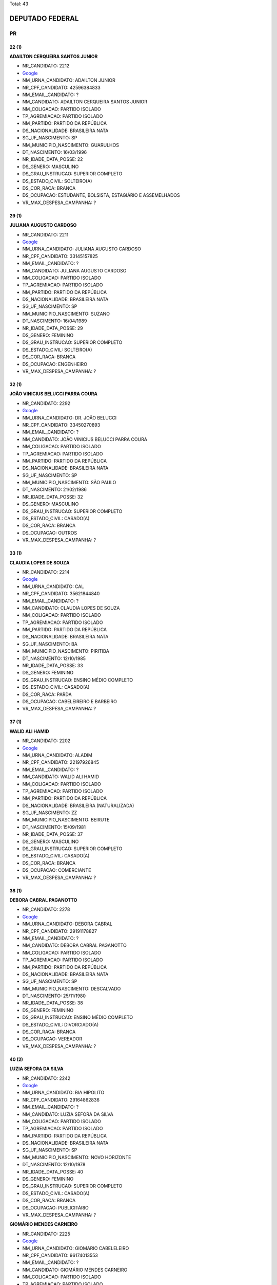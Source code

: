Total: 43

DEPUTADO FEDERAL
================

PR
--

22 (1)
......

**ADAILTON CERQUEIRA SANTOS JUNIOR**

- NR_CANDIDATO: 2212
- `Google <https://www.google.com/search?q=ADAILTON+CERQUEIRA+SANTOS+JUNIOR>`_
- NM_URNA_CANDIDATO: ADAILTON JUNIOR
- NR_CPF_CANDIDATO: 42596384833
- NM_EMAIL_CANDIDATO: ?
- NM_CANDIDATO: ADAILTON CERQUEIRA SANTOS JUNIOR
- NM_COLIGACAO: PARTIDO ISOLADO
- TP_AGREMIACAO: PARTIDO ISOLADO
- NM_PARTIDO: PARTIDO DA REPÚBLICA
- DS_NACIONALIDADE: BRASILEIRA NATA
- SG_UF_NASCIMENTO: SP
- NM_MUNICIPIO_NASCIMENTO: GUARULHOS
- DT_NASCIMENTO: 16/03/1996
- NR_IDADE_DATA_POSSE: 22
- DS_GENERO: MASCULINO
- DS_GRAU_INSTRUCAO: SUPERIOR COMPLETO
- DS_ESTADO_CIVIL: SOLTEIRO(A)
- DS_COR_RACA: BRANCA
- DS_OCUPACAO: ESTUDANTE, BOLSISTA, ESTAGIÁRIO E ASSEMELHADOS
- VR_MAX_DESPESA_CAMPANHA: ?


29 (1)
......

**JULIANA AUGUSTO CARDOSO**

- NR_CANDIDATO: 2211
- `Google <https://www.google.com/search?q=JULIANA+AUGUSTO+CARDOSO>`_
- NM_URNA_CANDIDATO: JULIANA AUGUSTO CARDOSO
- NR_CPF_CANDIDATO: 33145157825
- NM_EMAIL_CANDIDATO: ?
- NM_CANDIDATO: JULIANA AUGUSTO CARDOSO
- NM_COLIGACAO: PARTIDO ISOLADO
- TP_AGREMIACAO: PARTIDO ISOLADO
- NM_PARTIDO: PARTIDO DA REPÚBLICA
- DS_NACIONALIDADE: BRASILEIRA NATA
- SG_UF_NASCIMENTO: SP
- NM_MUNICIPIO_NASCIMENTO: SUZANO
- DT_NASCIMENTO: 16/04/1989
- NR_IDADE_DATA_POSSE: 29
- DS_GENERO: FEMININO
- DS_GRAU_INSTRUCAO: SUPERIOR COMPLETO
- DS_ESTADO_CIVIL: SOLTEIRO(A)
- DS_COR_RACA: BRANCA
- DS_OCUPACAO: ENGENHEIRO
- VR_MAX_DESPESA_CAMPANHA: ?


32 (1)
......

**JOÃO VINICIUS BELUCCI PARRA COURA**

- NR_CANDIDATO: 2292
- `Google <https://www.google.com/search?q=JOÃO+VINICIUS+BELUCCI+PARRA+COURA>`_
- NM_URNA_CANDIDATO: DR. JOÃO BELUCCI
- NR_CPF_CANDIDATO: 33450270893
- NM_EMAIL_CANDIDATO: ?
- NM_CANDIDATO: JOÃO VINICIUS BELUCCI PARRA COURA
- NM_COLIGACAO: PARTIDO ISOLADO
- TP_AGREMIACAO: PARTIDO ISOLADO
- NM_PARTIDO: PARTIDO DA REPÚBLICA
- DS_NACIONALIDADE: BRASILEIRA NATA
- SG_UF_NASCIMENTO: SP
- NM_MUNICIPIO_NASCIMENTO: SÃO PAULO
- DT_NASCIMENTO: 21/02/1986
- NR_IDADE_DATA_POSSE: 32
- DS_GENERO: MASCULINO
- DS_GRAU_INSTRUCAO: SUPERIOR COMPLETO
- DS_ESTADO_CIVIL: CASADO(A)
- DS_COR_RACA: BRANCA
- DS_OCUPACAO: OUTROS
- VR_MAX_DESPESA_CAMPANHA: ?


33 (1)
......

**CLAUDIA LOPES DE SOUZA**

- NR_CANDIDATO: 2214
- `Google <https://www.google.com/search?q=CLAUDIA+LOPES+DE+SOUZA>`_
- NM_URNA_CANDIDATO: CAL
- NR_CPF_CANDIDATO: 35621844840
- NM_EMAIL_CANDIDATO: ?
- NM_CANDIDATO: CLAUDIA LOPES DE SOUZA
- NM_COLIGACAO: PARTIDO ISOLADO
- TP_AGREMIACAO: PARTIDO ISOLADO
- NM_PARTIDO: PARTIDO DA REPÚBLICA
- DS_NACIONALIDADE: BRASILEIRA NATA
- SG_UF_NASCIMENTO: BA
- NM_MUNICIPIO_NASCIMENTO: PIRITIBA
- DT_NASCIMENTO: 12/10/1985
- NR_IDADE_DATA_POSSE: 33
- DS_GENERO: FEMININO
- DS_GRAU_INSTRUCAO: ENSINO MÉDIO COMPLETO
- DS_ESTADO_CIVIL: CASADO(A)
- DS_COR_RACA: PARDA
- DS_OCUPACAO: CABELEIREIRO E BARBEIRO
- VR_MAX_DESPESA_CAMPANHA: ?


37 (1)
......

**WALID ALI HAMID**

- NR_CANDIDATO: 2202
- `Google <https://www.google.com/search?q=WALID+ALI+HAMID>`_
- NM_URNA_CANDIDATO: ALADIM
- NR_CPF_CANDIDATO: 22197926845
- NM_EMAIL_CANDIDATO: ?
- NM_CANDIDATO: WALID ALI HAMID
- NM_COLIGACAO: PARTIDO ISOLADO
- TP_AGREMIACAO: PARTIDO ISOLADO
- NM_PARTIDO: PARTIDO DA REPÚBLICA
- DS_NACIONALIDADE: BRASILEIRA (NATURALIZADA)
- SG_UF_NASCIMENTO: ZZ
- NM_MUNICIPIO_NASCIMENTO: BEIRUTE
- DT_NASCIMENTO: 15/09/1981
- NR_IDADE_DATA_POSSE: 37
- DS_GENERO: MASCULINO
- DS_GRAU_INSTRUCAO: SUPERIOR COMPLETO
- DS_ESTADO_CIVIL: CASADO(A)
- DS_COR_RACA: BRANCA
- DS_OCUPACAO: COMERCIANTE
- VR_MAX_DESPESA_CAMPANHA: ?


38 (1)
......

**DEBORA CABRAL PAGANOTTO**

- NR_CANDIDATO: 2278
- `Google <https://www.google.com/search?q=DEBORA+CABRAL+PAGANOTTO>`_
- NM_URNA_CANDIDATO: DEBORA CABRAL
- NR_CPF_CANDIDATO: 29191178827
- NM_EMAIL_CANDIDATO: ?
- NM_CANDIDATO: DEBORA CABRAL PAGANOTTO
- NM_COLIGACAO: PARTIDO ISOLADO
- TP_AGREMIACAO: PARTIDO ISOLADO
- NM_PARTIDO: PARTIDO DA REPÚBLICA
- DS_NACIONALIDADE: BRASILEIRA NATA
- SG_UF_NASCIMENTO: SP
- NM_MUNICIPIO_NASCIMENTO: DESCALVADO
- DT_NASCIMENTO: 25/11/1980
- NR_IDADE_DATA_POSSE: 38
- DS_GENERO: FEMININO
- DS_GRAU_INSTRUCAO: ENSINO MÉDIO COMPLETO
- DS_ESTADO_CIVIL: DIVORCIADO(A)
- DS_COR_RACA: BRANCA
- DS_OCUPACAO: VEREADOR
- VR_MAX_DESPESA_CAMPANHA: ?


40 (2)
......

**LUZIA SEFORA DA SILVA**

- NR_CANDIDATO: 2242
- `Google <https://www.google.com/search?q=LUZIA+SEFORA+DA+SILVA>`_
- NM_URNA_CANDIDATO: BIA HIPOLITO
- NR_CPF_CANDIDATO: 29164862836
- NM_EMAIL_CANDIDATO: ?
- NM_CANDIDATO: LUZIA SEFORA DA SILVA
- NM_COLIGACAO: PARTIDO ISOLADO
- TP_AGREMIACAO: PARTIDO ISOLADO
- NM_PARTIDO: PARTIDO DA REPÚBLICA
- DS_NACIONALIDADE: BRASILEIRA NATA
- SG_UF_NASCIMENTO: SP
- NM_MUNICIPIO_NASCIMENTO: NOVO HORIZONTE
- DT_NASCIMENTO: 12/10/1978
- NR_IDADE_DATA_POSSE: 40
- DS_GENERO: FEMININO
- DS_GRAU_INSTRUCAO: SUPERIOR COMPLETO
- DS_ESTADO_CIVIL: CASADO(A)
- DS_COR_RACA: BRANCA
- DS_OCUPACAO: PUBLICITÁRIO
- VR_MAX_DESPESA_CAMPANHA: ?


**GIOMÁRIO MENDES CARNEIRO**

- NR_CANDIDATO: 2225
- `Google <https://www.google.com/search?q=GIOMÁRIO+MENDES+CARNEIRO>`_
- NM_URNA_CANDIDATO: GIOMARIO CABELELEIRO
- NR_CPF_CANDIDATO: 96174013553
- NM_EMAIL_CANDIDATO: ?
- NM_CANDIDATO: GIOMÁRIO MENDES CARNEIRO
- NM_COLIGACAO: PARTIDO ISOLADO
- TP_AGREMIACAO: PARTIDO ISOLADO
- NM_PARTIDO: PARTIDO DA REPÚBLICA
- DS_NACIONALIDADE: BRASILEIRA NATA
- SG_UF_NASCIMENTO: BA
- NM_MUNICIPIO_NASCIMENTO: IPIRA
- DT_NASCIMENTO: 16/01/1979
- NR_IDADE_DATA_POSSE: 40
- DS_GENERO: MASCULINO
- DS_GRAU_INSTRUCAO: ENSINO MÉDIO INCOMPLETO
- DS_ESTADO_CIVIL: CASADO(A)
- DS_COR_RACA: PARDA
- DS_OCUPACAO: OUTROS
- VR_MAX_DESPESA_CAMPANHA: ?


41 (2)
......

**DAMIÃO FRANCO DE SOUZA**

- NR_CANDIDATO: 2227
- `Google <https://www.google.com/search?q=DAMIÃO+FRANCO+DE+SOUZA>`_
- NM_URNA_CANDIDATO: DAMIÃO DE SOUZA
- NR_CPF_CANDIDATO: 18095907871
- NM_EMAIL_CANDIDATO: ?
- NM_CANDIDATO: DAMIÃO FRANCO DE SOUZA
- NM_COLIGACAO: PARTIDO ISOLADO
- TP_AGREMIACAO: PARTIDO ISOLADO
- NM_PARTIDO: PARTIDO DA REPÚBLICA
- DS_NACIONALIDADE: BRASILEIRA NATA
- SG_UF_NASCIMENTO: SP
- NM_MUNICIPIO_NASCIMENTO: LINS
- DT_NASCIMENTO: 08/04/1977
- NR_IDADE_DATA_POSSE: 41
- DS_GENERO: MASCULINO
- DS_GRAU_INSTRUCAO: ENSINO MÉDIO COMPLETO
- DS_ESTADO_CIVIL: CASADO(A)
- DS_COR_RACA: BRANCA
- DS_OCUPACAO: VEREADOR
- VR_MAX_DESPESA_CAMPANHA: ?


**ELISÂNGELA APARECIDA BORGES MIGUEL**

- NR_CANDIDATO: 2275
- `Google <https://www.google.com/search?q=ELISÂNGELA+APARECIDA+BORGES+MIGUEL>`_
- NM_URNA_CANDIDATO: CANTORA ELIZANGELA MIGUEL
- NR_CPF_CANDIDATO: 30589116886
- NM_EMAIL_CANDIDATO: ?
- NM_CANDIDATO: ELISÂNGELA APARECIDA BORGES MIGUEL
- NM_COLIGACAO: PARTIDO ISOLADO
- TP_AGREMIACAO: PARTIDO ISOLADO
- NM_PARTIDO: PARTIDO DA REPÚBLICA
- DS_NACIONALIDADE: BRASILEIRA NATA
- SG_UF_NASCIMENTO: SP
- NM_MUNICIPIO_NASCIMENTO: SOROCABA
- DT_NASCIMENTO: 18/06/1977
- NR_IDADE_DATA_POSSE: 41
- DS_GENERO: FEMININO
- DS_GRAU_INSTRUCAO: ENSINO MÉDIO COMPLETO
- DS_ESTADO_CIVIL: CASADO(A)
- DS_COR_RACA: BRANCA
- DS_OCUPACAO: CANTOR E COMPOSITOR
- VR_MAX_DESPESA_CAMPANHA: ?


42 (2)
......

**LINDINALVA MARIA OLIVEIRA CRUZ**

- NR_CANDIDATO: 2276
- `Google <https://www.google.com/search?q=LINDINALVA+MARIA+OLIVEIRA+CRUZ>`_
- NM_URNA_CANDIDATO: LINDINHA DA SAÚDE
- NR_CPF_CANDIDATO: 02092170490
- NM_EMAIL_CANDIDATO: ?
- NM_CANDIDATO: LINDINALVA MARIA OLIVEIRA CRUZ
- NM_COLIGACAO: PARTIDO ISOLADO
- TP_AGREMIACAO: PARTIDO ISOLADO
- NM_PARTIDO: PARTIDO DA REPÚBLICA
- DS_NACIONALIDADE: BRASILEIRA NATA
- SG_UF_NASCIMENTO: SP
- NM_MUNICIPIO_NASCIMENTO: JARINU
- DT_NASCIMENTO: 10/04/1976
- NR_IDADE_DATA_POSSE: 42
- DS_GENERO: FEMININO
- DS_GRAU_INSTRUCAO: ENSINO MÉDIO COMPLETO
- DS_ESTADO_CIVIL: CASADO(A)
- DS_COR_RACA: BRANCA
- DS_OCUPACAO: TÉCNICO DE ENFERMAGEM E ASSEMELHADOS (EXCETO ENFERMEIRO)
- VR_MAX_DESPESA_CAMPANHA: ?


**KATIA DA SILVA SASTRE**

- NR_CANDIDATO: 2240
- `Google <https://www.google.com/search?q=KATIA+DA+SILVA+SASTRE>`_
- NM_URNA_CANDIDATO: POLICIAL KATIA SASTRE
- NR_CPF_CANDIDATO: 18753977874
- NM_EMAIL_CANDIDATO: ?
- NM_CANDIDATO: KATIA DA SILVA SASTRE
- NM_COLIGACAO: PARTIDO ISOLADO
- TP_AGREMIACAO: PARTIDO ISOLADO
- NM_PARTIDO: PARTIDO DA REPÚBLICA
- DS_NACIONALIDADE: BRASILEIRA NATA
- SG_UF_NASCIMENTO: SP
- NM_MUNICIPIO_NASCIMENTO: SÃO PAULO
- DT_NASCIMENTO: 04/04/1976
- NR_IDADE_DATA_POSSE: 42
- DS_GENERO: FEMININO
- DS_GRAU_INSTRUCAO: SUPERIOR COMPLETO
- DS_ESTADO_CIVIL: CASADO(A)
- DS_COR_RACA: BRANCA
- DS_OCUPACAO: POLICIAL MILITAR
- VR_MAX_DESPESA_CAMPANHA: ?


45 (1)
......

**MARTINHO CARLOS COLPANI FILHO**

- NR_CANDIDATO: 2287
- `Google <https://www.google.com/search?q=MARTINHO+CARLOS+COLPANI+FILHO>`_
- NM_URNA_CANDIDATO: MARTINHO COLPANI
- NR_CPF_CANDIDATO: 16832157886
- NM_EMAIL_CANDIDATO: ?
- NM_CANDIDATO: MARTINHO CARLOS COLPANI FILHO
- NM_COLIGACAO: PARTIDO ISOLADO
- TP_AGREMIACAO: PARTIDO ISOLADO
- NM_PARTIDO: PARTIDO DA REPÚBLICA
- DS_NACIONALIDADE: BRASILEIRA NATA
- SG_UF_NASCIMENTO: SP
- NM_MUNICIPIO_NASCIMENTO: MOCOCA
- DT_NASCIMENTO: 06/07/1973
- NR_IDADE_DATA_POSSE: 45
- DS_GENERO: MASCULINO
- DS_GRAU_INSTRUCAO: SUPERIOR COMPLETO
- DS_ESTADO_CIVIL: CASADO(A)
- DS_COR_RACA: BRANCA
- DS_OCUPACAO: ADMINISTRADOR
- VR_MAX_DESPESA_CAMPANHA: ?


46 (2)
......

**LUCIANA DE ALMEIDA COSTA**

- NR_CANDIDATO: 2250
- `Google <https://www.google.com/search?q=LUCIANA+DE+ALMEIDA+COSTA>`_
- NM_URNA_CANDIDATO: LUCIANA COSTA
- NR_CPF_CANDIDATO: 18641141855
- NM_EMAIL_CANDIDATO: ?
- NM_CANDIDATO: LUCIANA DE ALMEIDA COSTA
- NM_COLIGACAO: PARTIDO ISOLADO
- TP_AGREMIACAO: PARTIDO ISOLADO
- NM_PARTIDO: PARTIDO DA REPÚBLICA
- DS_NACIONALIDADE: BRASILEIRA NATA
- SG_UF_NASCIMENTO: SP
- NM_MUNICIPIO_NASCIMENTO: BARRETOS
- DT_NASCIMENTO: 16/10/1972
- NR_IDADE_DATA_POSSE: 46
- DS_GENERO: FEMININO
- DS_GRAU_INSTRUCAO: SUPERIOR COMPLETO
- DS_ESTADO_CIVIL: CASADO(A)
- DS_COR_RACA: PRETA
- DS_OCUPACAO: ODONTÓLOGO
- VR_MAX_DESPESA_CAMPANHA: ?


**RITA DE CASSIA ALVES**

- NR_CANDIDATO: 2217
- `Google <https://www.google.com/search?q=RITA+DE+CASSIA+ALVES>`_
- NM_URNA_CANDIDATO: RITA ALVES
- NR_CPF_CANDIDATO: 19945090828
- NM_EMAIL_CANDIDATO: ?
- NM_CANDIDATO: RITA DE CASSIA ALVES
- NM_COLIGACAO: PARTIDO ISOLADO
- TP_AGREMIACAO: PARTIDO ISOLADO
- NM_PARTIDO: PARTIDO DA REPÚBLICA
- DS_NACIONALIDADE: BRASILEIRA NATA
- SG_UF_NASCIMENTO: SP
- NM_MUNICIPIO_NASCIMENTO: SANTOS
- DT_NASCIMENTO: 01/10/1972
- NR_IDADE_DATA_POSSE: 46
- DS_GENERO: FEMININO
- DS_GRAU_INSTRUCAO: SUPERIOR COMPLETO
- DS_ESTADO_CIVIL: SOLTEIRO(A)
- DS_COR_RACA: PARDA
- DS_OCUPACAO: JORNALISTA E REDATOR
- VR_MAX_DESPESA_CAMPANHA: ?


48 (1)
......

**SILVIO ANDREI RODRIGUES**

- NR_CANDIDATO: 2207
- `Google <https://www.google.com/search?q=SILVIO+ANDREI+RODRIGUES>`_
- NM_URNA_CANDIDATO: PADRE SILVIO ANDREI
- NR_CPF_CANDIDATO: 66943060910
- NM_EMAIL_CANDIDATO: ?
- NM_CANDIDATO: SILVIO ANDREI RODRIGUES
- NM_COLIGACAO: PARTIDO ISOLADO
- TP_AGREMIACAO: PARTIDO ISOLADO
- NM_PARTIDO: PARTIDO DA REPÚBLICA
- DS_NACIONALIDADE: BRASILEIRA NATA
- SG_UF_NASCIMENTO: PR
- NM_MUNICIPIO_NASCIMENTO: URAI
- DT_NASCIMENTO: 22/04/1970
- NR_IDADE_DATA_POSSE: 48
- DS_GENERO: MASCULINO
- DS_GRAU_INSTRUCAO: SUPERIOR COMPLETO
- DS_ESTADO_CIVIL: SOLTEIRO(A)
- DS_COR_RACA: BRANCA
- DS_OCUPACAO: SACERDOTE OU MEMBRO DE ORDEM OU SEITA RELIGIOSA
- VR_MAX_DESPESA_CAMPANHA: ?


49 (2)
......

**MARCIO LUIZ ALVINO DE SOUZA**

- NR_CANDIDATO: 2299
- `Google <https://www.google.com/search?q=MARCIO+LUIZ+ALVINO+DE+SOUZA>`_
- NM_URNA_CANDIDATO: MARCIO ALVINO
- NR_CPF_CANDIDATO: 10115711880
- NM_EMAIL_CANDIDATO: ?
- NM_CANDIDATO: MARCIO LUIZ ALVINO DE SOUZA
- NM_COLIGACAO: PARTIDO ISOLADO
- TP_AGREMIACAO: PARTIDO ISOLADO
- NM_PARTIDO: PARTIDO DA REPÚBLICA
- DS_NACIONALIDADE: BRASILEIRA NATA
- SG_UF_NASCIMENTO: SP
- NM_MUNICIPIO_NASCIMENTO: SÃO PAULO
- DT_NASCIMENTO: 14/06/1969
- NR_IDADE_DATA_POSSE: 49
- DS_GENERO: MASCULINO
- DS_GRAU_INSTRUCAO: SUPERIOR COMPLETO
- DS_ESTADO_CIVIL: SOLTEIRO(A)
- DS_COR_RACA: BRANCA
- DS_OCUPACAO: DEPUTADO
- VR_MAX_DESPESA_CAMPANHA: ?


**MARILZA OLIVEIRA DE JESUS ORIGUELA**

- NR_CANDIDATO: 2210
- `Google <https://www.google.com/search?q=MARILZA+OLIVEIRA+DE+JESUS+ORIGUELA>`_
- NM_URNA_CANDIDATO: MARILZA OLIVEIRA NEGA
- NR_CPF_CANDIDATO: 07027790831
- NM_EMAIL_CANDIDATO: ?
- NM_CANDIDATO: MARILZA OLIVEIRA DE JESUS ORIGUELA
- NM_COLIGACAO: PARTIDO ISOLADO
- TP_AGREMIACAO: PARTIDO ISOLADO
- NM_PARTIDO: PARTIDO DA REPÚBLICA
- DS_NACIONALIDADE: BRASILEIRA NATA
- SG_UF_NASCIMENTO: SP
- NM_MUNICIPIO_NASCIMENTO: CUBATÃO
- DT_NASCIMENTO: 06/06/1969
- NR_IDADE_DATA_POSSE: 49
- DS_GENERO: FEMININO
- DS_GRAU_INSTRUCAO: SUPERIOR INCOMPLETO
- DS_ESTADO_CIVIL: CASADO(A)
- DS_COR_RACA: PRETA
- DS_OCUPACAO: OUTROS
- VR_MAX_DESPESA_CAMPANHA: ?


50 (1)
......

**DAVID ABMAEL DAVID**

- NR_CANDIDATO: 2288
- `Google <https://www.google.com/search?q=DAVID+ABMAEL+DAVID>`_
- NM_URNA_CANDIDATO: DELEGADO DAVI
- NR_CPF_CANDIDATO: 05737217850
- NM_EMAIL_CANDIDATO: ?
- NM_CANDIDATO: DAVID ABMAEL DAVID
- NM_COLIGACAO: PARTIDO ISOLADO
- TP_AGREMIACAO: PARTIDO ISOLADO
- NM_PARTIDO: PARTIDO DA REPÚBLICA
- DS_NACIONALIDADE: BRASILEIRA NATA
- SG_UF_NASCIMENTO: SP
- NM_MUNICIPIO_NASCIMENTO: PEDREGULHO
- DT_NASCIMENTO: 07/07/1968
- NR_IDADE_DATA_POSSE: 50
- DS_GENERO: MASCULINO
- DS_GRAU_INSTRUCAO: SUPERIOR COMPLETO
- DS_ESTADO_CIVIL: CASADO(A)
- DS_COR_RACA: BRANCA
- DS_OCUPACAO: POLICIAL CIVIL
- VR_MAX_DESPESA_CAMPANHA: ?


51 (1)
......

**ELIANA BARBOSA COSTA GARCIA**

- NR_CANDIDATO: 2265
- `Google <https://www.google.com/search?q=ELIANA+BARBOSA+COSTA+GARCIA>`_
- NM_URNA_CANDIDATO: ELIANA GARCIA
- NR_CPF_CANDIDATO: 11220628859
- NM_EMAIL_CANDIDATO: ?
- NM_CANDIDATO: ELIANA BARBOSA COSTA GARCIA
- NM_COLIGACAO: PARTIDO ISOLADO
- TP_AGREMIACAO: PARTIDO ISOLADO
- NM_PARTIDO: PARTIDO DA REPÚBLICA
- DS_NACIONALIDADE: BRASILEIRA NATA
- SG_UF_NASCIMENTO: SP
- NM_MUNICIPIO_NASCIMENTO: SÃO PAULO
- DT_NASCIMENTO: 10/05/1967
- NR_IDADE_DATA_POSSE: 51
- DS_GENERO: FEMININO
- DS_GRAU_INSTRUCAO: ENSINO MÉDIO INCOMPLETO
- DS_ESTADO_CIVIL: CASADO(A)
- DS_COR_RACA: BRANCA
- DS_OCUPACAO: OUTROS
- VR_MAX_DESPESA_CAMPANHA: ?


52 (3)
......

**APARECIDO MOREIRA DA SILVA**

- NR_CANDIDATO: 2215
- `Google <https://www.google.com/search?q=APARECIDO+MOREIRA+DA+SILVA>`_
- NM_URNA_CANDIDATO: CIDINHO DO PARAÍSO
- NR_CPF_CANDIDATO: 08285297870
- NM_EMAIL_CANDIDATO: ?
- NM_CANDIDATO: APARECIDO MOREIRA DA SILVA
- NM_COLIGACAO: PARTIDO ISOLADO
- TP_AGREMIACAO: PARTIDO ISOLADO
- NM_PARTIDO: PARTIDO DA REPÚBLICA
- DS_NACIONALIDADE: BRASILEIRA NATA
- SG_UF_NASCIMENTO: SP
- NM_MUNICIPIO_NASCIMENTO: MARTINÓPOLIS
- DT_NASCIMENTO: 19/04/1966
- NR_IDADE_DATA_POSSE: 52
- DS_GENERO: MASCULINO
- DS_GRAU_INSTRUCAO: ENSINO MÉDIO COMPLETO
- DS_ESTADO_CIVIL: SOLTEIRO(A)
- DS_COR_RACA: PARDA
- DS_OCUPACAO: PORTEIRO DE EDIFÍCIO, ASCENSORISTA, GARAGISTA E ZELADOR
- VR_MAX_DESPESA_CAMPANHA: ?


**DAVID MONTEIRO DE MELLO**

- NR_CANDIDATO: 2232
- `Google <https://www.google.com/search?q=DAVID+MONTEIRO+DE+MELLO>`_
- NM_URNA_CANDIDATO: DAVID MONTEIRO
- NR_CPF_CANDIDATO: 08009451827
- NM_EMAIL_CANDIDATO: ?
- NM_CANDIDATO: DAVID MONTEIRO DE MELLO
- NM_COLIGACAO: PARTIDO ISOLADO
- TP_AGREMIACAO: PARTIDO ISOLADO
- NM_PARTIDO: PARTIDO DA REPÚBLICA
- DS_NACIONALIDADE: BRASILEIRA NATA
- SG_UF_NASCIMENTO: SP
- NM_MUNICIPIO_NASCIMENTO: SÃO BERNARDO DO CAMPO
- DT_NASCIMENTO: 20/05/1966
- NR_IDADE_DATA_POSSE: 52
- DS_GENERO: MASCULINO
- DS_GRAU_INSTRUCAO: ENSINO MÉDIO COMPLETO
- DS_ESTADO_CIVIL: DIVORCIADO(A)
- DS_COR_RACA: BRANCA
- DS_OCUPACAO: COMERCIANTE
- VR_MAX_DESPESA_CAMPANHA: ?


**JOSÉ AUGUSTO ROSA**

- NR_CANDIDATO: 2200
- `Google <https://www.google.com/search?q=JOSÉ+AUGUSTO+ROSA>`_
- NM_URNA_CANDIDATO: CAPITÃO AUGUSTO
- NR_CPF_CANDIDATO: 05750251829
- NM_EMAIL_CANDIDATO: ?
- NM_CANDIDATO: JOSÉ AUGUSTO ROSA
- NM_COLIGACAO: PARTIDO ISOLADO
- TP_AGREMIACAO: PARTIDO ISOLADO
- NM_PARTIDO: PARTIDO DA REPÚBLICA
- DS_NACIONALIDADE: BRASILEIRA NATA
- SG_UF_NASCIMENTO: SP
- NM_MUNICIPIO_NASCIMENTO: OURINHOS
- DT_NASCIMENTO: 04/10/1966
- NR_IDADE_DATA_POSSE: 52
- DS_GENERO: MASCULINO
- DS_GRAU_INSTRUCAO: SUPERIOR COMPLETO
- DS_ESTADO_CIVIL: CASADO(A)
- DS_COR_RACA: BRANCA
- DS_OCUPACAO: DEPUTADO
- VR_MAX_DESPESA_CAMPANHA: ?


53 (3)
......

**FRANCISCO EVERARDO OLIVEIRA SILVA**

- NR_CANDIDATO: 2222
- `Google <https://www.google.com/search?q=FRANCISCO+EVERARDO+OLIVEIRA+SILVA>`_
- NM_URNA_CANDIDATO: TIRIRICA
- NR_CPF_CANDIDATO: 44833881349
- NM_EMAIL_CANDIDATO: ?
- NM_CANDIDATO: FRANCISCO EVERARDO OLIVEIRA SILVA
- NM_COLIGACAO: PARTIDO ISOLADO
- TP_AGREMIACAO: PARTIDO ISOLADO
- NM_PARTIDO: PARTIDO DA REPÚBLICA
- DS_NACIONALIDADE: BRASILEIRA NATA
- SG_UF_NASCIMENTO: CE
- NM_MUNICIPIO_NASCIMENTO: ITAPIPOCA
- DT_NASCIMENTO: 01/05/1965
- NR_IDADE_DATA_POSSE: 53
- DS_GENERO: MASCULINO
- DS_GRAU_INSTRUCAO: ENSINO FUNDAMENTAL INCOMPLETO
- DS_ESTADO_CIVIL: CASADO(A)
- DS_COR_RACA: PARDA
- DS_OCUPACAO: DEPUTADO
- VR_MAX_DESPESA_CAMPANHA: ?


**DANIEL DE ALENCAR SILVA**

- NR_CANDIDATO: 2235
- `Google <https://www.google.com/search?q=DANIEL+DE+ALENCAR+SILVA>`_
- NM_URNA_CANDIDATO: DANIEL PERUEIRO
- NR_CPF_CANDIDATO: 07175489889
- NM_EMAIL_CANDIDATO: ?
- NM_CANDIDATO: DANIEL DE ALENCAR SILVA
- NM_COLIGACAO: PARTIDO ISOLADO
- TP_AGREMIACAO: PARTIDO ISOLADO
- NM_PARTIDO: PARTIDO DA REPÚBLICA
- DS_NACIONALIDADE: BRASILEIRA NATA
- SG_UF_NASCIMENTO: PR
- NM_MUNICIPIO_NASCIMENTO: UMUARAMA
- DT_NASCIMENTO: 13/07/1965
- NR_IDADE_DATA_POSSE: 53
- DS_GENERO: MASCULINO
- DS_GRAU_INSTRUCAO: ENSINO MÉDIO COMPLETO
- DS_ESTADO_CIVIL: CASADO(A)
- DS_COR_RACA: PARDA
- DS_OCUPACAO: MOTORISTA DE VEÍCULOS DE TRANSPORTE COLETIVO DE PASSAGEIROS
- VR_MAX_DESPESA_CAMPANHA: ?


**JOSÉ APARECIDO DE LIRA**

- NR_CANDIDATO: 2245
- `Google <https://www.google.com/search?q=JOSÉ+APARECIDO+DE+LIRA>`_
- NM_URNA_CANDIDATO: JOSÉ LIRA
- NR_CPF_CANDIDATO: 06683337829
- NM_EMAIL_CANDIDATO: ?
- NM_CANDIDATO: JOSÉ APARECIDO DE LIRA
- NM_COLIGACAO: PARTIDO ISOLADO
- TP_AGREMIACAO: PARTIDO ISOLADO
- NM_PARTIDO: PARTIDO DA REPÚBLICA
- DS_NACIONALIDADE: BRASILEIRA NATA
- SG_UF_NASCIMENTO: SP
- NM_MUNICIPIO_NASCIMENTO: MIRANTE DO PARANAPANEMA
- DT_NASCIMENTO: 10/08/1965
- NR_IDADE_DATA_POSSE: 53
- DS_GENERO: MASCULINO
- DS_GRAU_INSTRUCAO: SUPERIOR COMPLETO
- DS_ESTADO_CIVIL: CASADO(A)
- DS_COR_RACA: BRANCA
- DS_OCUPACAO: ADVOGADO
- VR_MAX_DESPESA_CAMPANHA: ?


54 (3)
......

**SERGIO CALDAS SANTANA**

- NR_CANDIDATO: 2290
- `Google <https://www.google.com/search?q=SERGIO+CALDAS+SANTANA>`_
- NM_URNA_CANDIDATO: SERGIO SANTANA
- NR_CPF_CANDIDATO: 08258573845
- NM_EMAIL_CANDIDATO: ?
- NM_CANDIDATO: SERGIO CALDAS SANTANA
- NM_COLIGACAO: PARTIDO ISOLADO
- TP_AGREMIACAO: PARTIDO ISOLADO
- NM_PARTIDO: PARTIDO DA REPÚBLICA
- DS_NACIONALIDADE: BRASILEIRA NATA
- SG_UF_NASCIMENTO: SP
- NM_MUNICIPIO_NASCIMENTO: SANTOS
- DT_NASCIMENTO: 07/07/1964
- NR_IDADE_DATA_POSSE: 54
- DS_GENERO: MASCULINO
- DS_GRAU_INSTRUCAO: ENSINO MÉDIO COMPLETO
- DS_ESTADO_CIVIL: CASADO(A)
- DS_COR_RACA: BRANCA
- DS_OCUPACAO: VEREADOR
- VR_MAX_DESPESA_CAMPANHA: ?


**RAIMUNDA FERREIRA XAVIER SANTOS**

- NR_CANDIDATO: 2206
- `Google <https://www.google.com/search?q=RAIMUNDA+FERREIRA+XAVIER+SANTOS>`_
- NM_URNA_CANDIDATO: TIA RAI
- NR_CPF_CANDIDATO: 06617397835
- NM_EMAIL_CANDIDATO: ?
- NM_CANDIDATO: RAIMUNDA FERREIRA XAVIER SANTOS
- NM_COLIGACAO: PARTIDO ISOLADO
- TP_AGREMIACAO: PARTIDO ISOLADO
- NM_PARTIDO: PARTIDO DA REPÚBLICA
- DS_NACIONALIDADE: BRASILEIRA NATA
- SG_UF_NASCIMENTO: RN
- NM_MUNICIPIO_NASCIMENTO: MACAIBA
- DT_NASCIMENTO: 08/10/1964
- NR_IDADE_DATA_POSSE: 54
- DS_GENERO: FEMININO
- DS_GRAU_INSTRUCAO: ENSINO MÉDIO COMPLETO
- DS_ESTADO_CIVIL: CASADO(A)
- DS_COR_RACA: PRETA
- DS_OCUPACAO: COZINHEIRO
- VR_MAX_DESPESA_CAMPANHA: ?


**EIJI DE CAMPOS SANTANA**

- NR_CANDIDATO: 2256
- `Google <https://www.google.com/search?q=EIJI+DE+CAMPOS+SANTANA>`_
- NM_URNA_CANDIDATO: CAPITÃO EIJI SANTANA
- NR_CPF_CANDIDATO: 04537717858
- NM_EMAIL_CANDIDATO: ?
- NM_CANDIDATO: EIJI DE CAMPOS SANTANA
- NM_COLIGACAO: PARTIDO ISOLADO
- TP_AGREMIACAO: PARTIDO ISOLADO
- NM_PARTIDO: PARTIDO DA REPÚBLICA
- DS_NACIONALIDADE: BRASILEIRA NATA
- SG_UF_NASCIMENTO: SP
- NM_MUNICIPIO_NASCIMENTO: RIBEIRÃO PRETO
- DT_NASCIMENTO: 27/01/1965
- NR_IDADE_DATA_POSSE: 54
- DS_GENERO: MASCULINO
- DS_GRAU_INSTRUCAO: SUPERIOR COMPLETO
- DS_ESTADO_CIVIL: CASADO(A)
- DS_COR_RACA: BRANCA
- DS_OCUPACAO: MILITAR REFORMADO
- VR_MAX_DESPESA_CAMPANHA: ?


55 (3)
......

**JOSÉ PEDRO CORNÉLIO**

- NR_CANDIDATO: 2226
- `Google <https://www.google.com/search?q=JOSÉ+PEDRO+CORNÉLIO>`_
- NM_URNA_CANDIDATO: JOSÉ PEDRO DO APOIO BRASIL
- NR_CPF_CANDIDATO: 04403527892
- NM_EMAIL_CANDIDATO: ?
- NM_CANDIDATO: JOSÉ PEDRO CORNÉLIO
- NM_COLIGACAO: PARTIDO ISOLADO
- TP_AGREMIACAO: PARTIDO ISOLADO
- NM_PARTIDO: PARTIDO DA REPÚBLICA
- DS_NACIONALIDADE: BRASILEIRA NATA
- SG_UF_NASCIMENTO: PR
- NM_MUNICIPIO_NASCIMENTO: PEROLA
- DT_NASCIMENTO: 01/08/1963
- NR_IDADE_DATA_POSSE: 55
- DS_GENERO: MASCULINO
- DS_GRAU_INSTRUCAO: ENSINO FUNDAMENTAL COMPLETO
- DS_ESTADO_CIVIL: DIVORCIADO(A)
- DS_COR_RACA: BRANCA
- DS_OCUPACAO: OUTROS
- VR_MAX_DESPESA_CAMPANHA: ?


**MIGUEL LOMBARDI**

- NR_CANDIDATO: 2277
- `Google <https://www.google.com/search?q=MIGUEL+LOMBARDI>`_
- NM_URNA_CANDIDATO: MIGUEL LOMBARDI
- NR_CPF_CANDIDATO: 05209979806
- NM_EMAIL_CANDIDATO: ?
- NM_CANDIDATO: MIGUEL LOMBARDI
- NM_COLIGACAO: PARTIDO ISOLADO
- TP_AGREMIACAO: PARTIDO ISOLADO
- NM_PARTIDO: PARTIDO DA REPÚBLICA
- DS_NACIONALIDADE: BRASILEIRA NATA
- SG_UF_NASCIMENTO: SP
- NM_MUNICIPIO_NASCIMENTO: LIMEIRA
- DT_NASCIMENTO: 29/01/1964
- NR_IDADE_DATA_POSSE: 55
- DS_GENERO: MASCULINO
- DS_GRAU_INSTRUCAO: SUPERIOR COMPLETO
- DS_ESTADO_CIVIL: SOLTEIRO(A)
- DS_COR_RACA: BRANCA
- DS_OCUPACAO: CORRETOR DE IMÓVEIS, SEGUROS, TÍTULOS E VALORES
- VR_MAX_DESPESA_CAMPANHA: ?


**ROGERIO MONTEIRO BARBOSA**

- NR_CANDIDATO: 2234
- `Google <https://www.google.com/search?q=ROGERIO+MONTEIRO+BARBOSA>`_
- NM_URNA_CANDIDATO: DR. ROGERIO
- NR_CPF_CANDIDATO: 08940483847
- NM_EMAIL_CANDIDATO: ?
- NM_CANDIDATO: ROGERIO MONTEIRO BARBOSA
- NM_COLIGACAO: PARTIDO ISOLADO
- TP_AGREMIACAO: PARTIDO ISOLADO
- NM_PARTIDO: PARTIDO DA REPÚBLICA
- DS_NACIONALIDADE: BRASILEIRA NATA
- SG_UF_NASCIMENTO: SP
- NM_MUNICIPIO_NASCIMENTO: GUARATINGUETA
- DT_NASCIMENTO: 22/03/1963
- NR_IDADE_DATA_POSSE: 55
- DS_GENERO: MASCULINO
- DS_GRAU_INSTRUCAO: SUPERIOR COMPLETO
- DS_ESTADO_CIVIL: DIVORCIADO(A)
- DS_COR_RACA: BRANCA
- DS_OCUPACAO: MÉDICO
- VR_MAX_DESPESA_CAMPANHA: ?


57 (1)
......

**MILTON ANTONIO CASQUEL MONTI**

- NR_CANDIDATO: 2255
- `Google <https://www.google.com/search?q=MILTON+ANTONIO+CASQUEL+MONTI>`_
- NM_URNA_CANDIDATO: MILTON MONTI
- NR_CPF_CANDIDATO: 02980372897
- NM_EMAIL_CANDIDATO: ?
- NM_CANDIDATO: MILTON ANTONIO CASQUEL MONTI
- NM_COLIGACAO: PARTIDO ISOLADO
- TP_AGREMIACAO: PARTIDO ISOLADO
- NM_PARTIDO: PARTIDO DA REPÚBLICA
- DS_NACIONALIDADE: BRASILEIRA NATA
- SG_UF_NASCIMENTO: SP
- NM_MUNICIPIO_NASCIMENTO: SÃO MANUEL
- DT_NASCIMENTO: 11/06/1961
- NR_IDADE_DATA_POSSE: 57
- DS_GENERO: MASCULINO
- DS_GRAU_INSTRUCAO: SUPERIOR COMPLETO
- DS_ESTADO_CIVIL: CASADO(A)
- DS_COR_RACA: BRANCA
- DS_OCUPACAO: ECONOMISTA
- VR_MAX_DESPESA_CAMPANHA: ?


59 (4)
......

**NELSON DOS SANTOS FERRAZ**

- NR_CANDIDATO: 2223
- `Google <https://www.google.com/search?q=NELSON+DOS+SANTOS+FERRAZ>`_
- NM_URNA_CANDIDATO: NELSINHO DO CATA TRECO
- NR_CPF_CANDIDATO: 02068679809
- NM_EMAIL_CANDIDATO: ?
- NM_CANDIDATO: NELSON DOS SANTOS FERRAZ
- NM_COLIGACAO: PARTIDO ISOLADO
- TP_AGREMIACAO: PARTIDO ISOLADO
- NM_PARTIDO: PARTIDO DA REPÚBLICA
- DS_NACIONALIDADE: BRASILEIRA NATA
- SG_UF_NASCIMENTO: SP
- NM_MUNICIPIO_NASCIMENTO: VOTORANTIM
- DT_NASCIMENTO: 20/11/1959
- NR_IDADE_DATA_POSSE: 59
- DS_GENERO: MASCULINO
- DS_GRAU_INSTRUCAO: ENSINO MÉDIO COMPLETO
- DS_ESTADO_CIVIL: DIVORCIADO(A)
- DS_COR_RACA: BRANCA
- DS_OCUPACAO: OUTROS
- VR_MAX_DESPESA_CAMPANHA: ?


**ROBERTO HIDEO YAMAUCHI**

- NR_CANDIDATO: 2220
- `Google <https://www.google.com/search?q=ROBERTO+HIDEO+YAMAUCHI>`_
- NM_URNA_CANDIDATO: ROBERTO FARMACÊUTICO
- NR_CPF_CANDIDATO: 04341010875
- NM_EMAIL_CANDIDATO: ?
- NM_CANDIDATO: ROBERTO HIDEO YAMAUCHI
- NM_COLIGACAO: PARTIDO ISOLADO
- TP_AGREMIACAO: PARTIDO ISOLADO
- NM_PARTIDO: PARTIDO DA REPÚBLICA
- DS_NACIONALIDADE: BRASILEIRA NATA
- SG_UF_NASCIMENTO: SP
- NM_MUNICIPIO_NASCIMENTO: SUZANO
- DT_NASCIMENTO: 21/09/1959
- NR_IDADE_DATA_POSSE: 59
- DS_GENERO: MASCULINO
- DS_GRAU_INSTRUCAO: SUPERIOR COMPLETO
- DS_ESTADO_CIVIL: CASADO(A)
- DS_COR_RACA: AMARELA
- DS_OCUPACAO: FARMACÊUTICO
- VR_MAX_DESPESA_CAMPANHA: ?


**LUIZ CARLOS MOTTA**

- NR_CANDIDATO: 2244
- `Google <https://www.google.com/search?q=LUIZ+CARLOS+MOTTA>`_
- NM_URNA_CANDIDATO: LUIZ CARLOS MOTTA
- NR_CPF_CANDIDATO: 03035521824
- NM_EMAIL_CANDIDATO: ?
- NM_CANDIDATO: LUIZ CARLOS MOTTA
- NM_COLIGACAO: PARTIDO ISOLADO
- TP_AGREMIACAO: PARTIDO ISOLADO
- NM_PARTIDO: PARTIDO DA REPÚBLICA
- DS_NACIONALIDADE: BRASILEIRA NATA
- SG_UF_NASCIMENTO: SP
- NM_MUNICIPIO_NASCIMENTO: RIBEIRÃO PRETO
- DT_NASCIMENTO: 24/04/1959
- NR_IDADE_DATA_POSSE: 59
- DS_GENERO: MASCULINO
- DS_GRAU_INSTRUCAO: SUPERIOR COMPLETO
- DS_ESTADO_CIVIL: CASADO(A)
- DS_COR_RACA: BRANCA
- DS_OCUPACAO: COMERCIÁRIO
- VR_MAX_DESPESA_CAMPANHA: ?


**VALDEMAR ROSENDO MARQUES**

- NR_CANDIDATO: 2221
- `Google <https://www.google.com/search?q=VALDEMAR+ROSENDO+MARQUES>`_
- NM_URNA_CANDIDATO: VALDEMAR ROSENDO
- NR_CPF_CANDIDATO: 01149204869
- NM_EMAIL_CANDIDATO: ?
- NM_CANDIDATO: VALDEMAR ROSENDO MARQUES
- NM_COLIGACAO: PARTIDO ISOLADO
- TP_AGREMIACAO: PARTIDO ISOLADO
- NM_PARTIDO: PARTIDO DA REPÚBLICA
- DS_NACIONALIDADE: BRASILEIRA NATA
- SG_UF_NASCIMENTO: SP
- NM_MUNICIPIO_NASCIMENTO: GUARUJÁ
- DT_NASCIMENTO: 10/03/1959
- NR_IDADE_DATA_POSSE: 59
- DS_GENERO: MASCULINO
- DS_GRAU_INSTRUCAO: SUPERIOR COMPLETO
- DS_ESTADO_CIVIL: CASADO(A)
- DS_COR_RACA: BRANCA
- DS_OCUPACAO: ADVOGADO
- VR_MAX_DESPESA_CAMPANHA: ?


64 (1)
......

**ESTER NARDIN**

- NR_CANDIDATO: 2280
- `Google <https://www.google.com/search?q=ESTER+NARDIN>`_
- NM_URNA_CANDIDATO: ESTER NARDIN
- NR_CPF_CANDIDATO: 86507265853
- NM_EMAIL_CANDIDATO: ?
- NM_CANDIDATO: ESTER NARDIN
- NM_COLIGACAO: PARTIDO ISOLADO
- TP_AGREMIACAO: PARTIDO ISOLADO
- NM_PARTIDO: PARTIDO DA REPÚBLICA
- DS_NACIONALIDADE: BRASILEIRA NATA
- SG_UF_NASCIMENTO: SP
- NM_MUNICIPIO_NASCIMENTO: RIBEIRÃO PRETO
- DT_NASCIMENTO: 26/07/1954
- NR_IDADE_DATA_POSSE: 64
- DS_GENERO: FEMININO
- DS_GRAU_INSTRUCAO: ENSINO MÉDIO COMPLETO
- DS_ESTADO_CIVIL: SOLTEIRO(A)
- DS_COR_RACA: PRETA
- DS_OCUPACAO: OUTROS
- VR_MAX_DESPESA_CAMPANHA: ?


65 (1)
......

**NADIR TAVARES ALBERTO**

- NR_CANDIDATO: 2230
- `Google <https://www.google.com/search?q=NADIR+TAVARES+ALBERTO>`_
- NM_URNA_CANDIDATO: DRA. NADIR
- NR_CPF_CANDIDATO: 03683792809
- NM_EMAIL_CANDIDATO: ?
- NM_CANDIDATO: NADIR TAVARES ALBERTO
- NM_COLIGACAO: PARTIDO ISOLADO
- TP_AGREMIACAO: PARTIDO ISOLADO
- NM_PARTIDO: PARTIDO DA REPÚBLICA
- DS_NACIONALIDADE: BRASILEIRA NATA
- SG_UF_NASCIMENTO: SP
- NM_MUNICIPIO_NASCIMENTO: SANTOS
- DT_NASCIMENTO: 12/11/1953
- NR_IDADE_DATA_POSSE: 65
- DS_GENERO: FEMININO
- DS_GRAU_INSTRUCAO: SUPERIOR COMPLETO
- DS_ESTADO_CIVIL: CASADO(A)
- DS_COR_RACA: PRETA
- DS_OCUPACAO: ADVOGADO
- VR_MAX_DESPESA_CAMPANHA: ?


68 (1)
......

**ANTONIO CARLOS RODRIGUES**

- NR_CANDIDATO: 2270
- `Google <https://www.google.com/search?q=ANTONIO+CARLOS+RODRIGUES>`_
- NM_URNA_CANDIDATO: ANTONIO CARLOS RODRIGUES
- NR_CPF_CANDIDATO: 19990448868
- NM_EMAIL_CANDIDATO: ?
- NM_CANDIDATO: ANTONIO CARLOS RODRIGUES
- NM_COLIGACAO: PARTIDO ISOLADO
- TP_AGREMIACAO: PARTIDO ISOLADO
- NM_PARTIDO: PARTIDO DA REPÚBLICA
- DS_NACIONALIDADE: BRASILEIRA NATA
- SG_UF_NASCIMENTO: SP
- NM_MUNICIPIO_NASCIMENTO: SÃO PAULO
- DT_NASCIMENTO: 17/05/1950
- NR_IDADE_DATA_POSSE: 68
- DS_GENERO: MASCULINO
- DS_GRAU_INSTRUCAO: SUPERIOR COMPLETO
- DS_ESTADO_CIVIL: CASADO(A)
- DS_COR_RACA: BRANCA
- DS_OCUPACAO: ADVOGADO
- VR_MAX_DESPESA_CAMPANHA: ?


72 (1)
......

**MARIO LUCIO DA SILVA**

- NR_CANDIDATO: 2208
- `Google <https://www.google.com/search?q=MARIO+LUCIO+DA+SILVA>`_
- NM_URNA_CANDIDATO: MARIO CHARUTINHO
- NR_CPF_CANDIDATO: 10635378868
- NM_EMAIL_CANDIDATO: ?
- NM_CANDIDATO: MARIO LUCIO DA SILVA
- NM_COLIGACAO: PARTIDO ISOLADO
- TP_AGREMIACAO: PARTIDO ISOLADO
- NM_PARTIDO: PARTIDO DA REPÚBLICA
- DS_NACIONALIDADE: BRASILEIRA NATA
- SG_UF_NASCIMENTO: SP
- NM_MUNICIPIO_NASCIMENTO: ITAQUAQUECETUBA
- DT_NASCIMENTO: 15/04/1946
- NR_IDADE_DATA_POSSE: 72
- DS_GENERO: MASCULINO
- DS_GRAU_INSTRUCAO: ENSINO FUNDAMENTAL COMPLETO
- DS_ESTADO_CIVIL: CASADO(A)
- DS_COR_RACA: BRANCA
- DS_OCUPACAO: OUTROS
- VR_MAX_DESPESA_CAMPANHA: ?


79 (1)
......

**PAULO DARIO BAUERMEISTER**

- NR_CANDIDATO: 2224
- `Google <https://www.google.com/search?q=PAULO+DARIO+BAUERMEISTER>`_
- NM_URNA_CANDIDATO: DR. PAULO BAUERMEISTER
- NR_CPF_CANDIDATO: 47522755891
- NM_EMAIL_CANDIDATO: ?
- NM_CANDIDATO: PAULO DARIO BAUERMEISTER
- NM_COLIGACAO: PARTIDO ISOLADO
- TP_AGREMIACAO: PARTIDO ISOLADO
- NM_PARTIDO: PARTIDO DA REPÚBLICA
- DS_NACIONALIDADE: BRASILEIRA NATA
- SG_UF_NASCIMENTO: SC
- NM_MUNICIPIO_NASCIMENTO: PORTO UNIÃO
- DT_NASCIMENTO: 08/03/1939
- NR_IDADE_DATA_POSSE: 79
- DS_GENERO: MASCULINO
- DS_GRAU_INSTRUCAO: SUPERIOR COMPLETO
- DS_ESTADO_CIVIL: VIÚVO(A)
- DS_COR_RACA: BRANCA
- DS_OCUPACAO: MÉDICO
- VR_MAX_DESPESA_CAMPANHA: ?


80 (1)
......

**JOSÉ ARAUJO SILVA**

- NR_CANDIDATO: 2251
- `Google <https://www.google.com/search?q=JOSÉ+ARAUJO+SILVA>`_
- NM_URNA_CANDIDATO: CHINA
- NR_CPF_CANDIDATO: 10461086891
- NM_EMAIL_CANDIDATO: ?
- NM_CANDIDATO: JOSÉ ARAUJO SILVA
- NM_COLIGACAO: PARTIDO ISOLADO
- TP_AGREMIACAO: PARTIDO ISOLADO
- NM_PARTIDO: PARTIDO DA REPÚBLICA
- DS_NACIONALIDADE: BRASILEIRA NATA
- SG_UF_NASCIMENTO: BA
- NM_MUNICIPIO_NASCIMENTO: PILÃO ARCADO
- DT_NASCIMENTO: 06/04/1938
- NR_IDADE_DATA_POSSE: 80
- DS_GENERO: MASCULINO
- DS_GRAU_INSTRUCAO: ENSINO MÉDIO COMPLETO
- DS_ESTADO_CIVIL: DIVORCIADO(A)
- DS_COR_RACA: PARDA
- DS_OCUPACAO: OUTROS
- VR_MAX_DESPESA_CAMPANHA: ?

